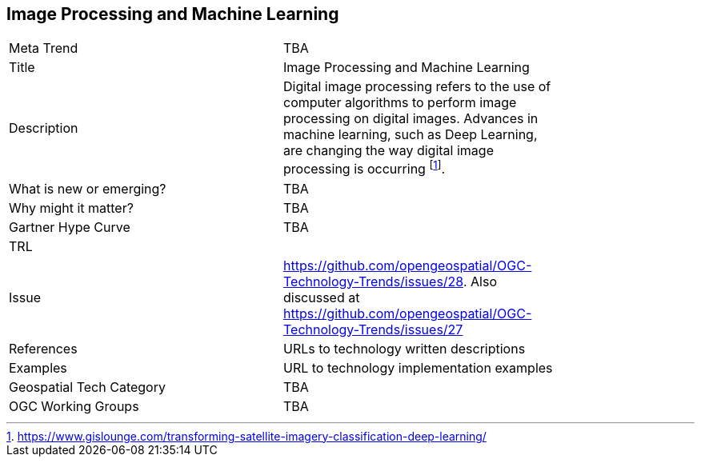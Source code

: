 <<<

== Image Processing and Machine Learning

<<<

[width="80%"]
|=======================
|Meta Trend	| TBA
|Title | Image Processing and Machine Learning
|Description | Digital image processing refers to the use of computer algorithms to perform image processing on digital images. Advances in machine learning, such as Deep Learning, are changing the way digital image processing is occurring footnote:[https://www.gislounge.com/transforming-satellite-imagery-classification-deep-learning/].
| What is new or emerging?	| TBA
| Why might it matter? | TBA
| Gartner Hype Curve | 	TBA
| TRL |
| Issue | https://github.com/opengeospatial/OGC-Technology-Trends/issues/28. Also discussed at https://github.com/opengeospatial/OGC-Technology-Trends/issues/27
|References | URLs to technology written descriptions
|Examples | URL to technology implementation examples
|Geospatial Tech Category 	| TBA
|OGC Working Groups | TBA
|=======================
